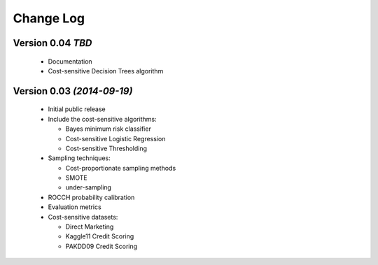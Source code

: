 Change Log
===============================================================================

Version 0.04 *TBD*
----------------------------

 * Documentation
 * Cost-sensitive Decision Trees algorithm


Version 0.03 *(2014-09-19)*
----------------------------
 
  * Initial public release
  * Include the cost-sensitive algorithms:
  
    * Bayes minimum risk classifier
    * Cost-sensitive Logistic Regression
    * Cost-sensitive Thresholding
    
  * Sampling techniques:
  
    * Cost-proportionate sampling methods
    * SMOTE
    * under-sampling
  
  * ROCCH probability calibration
  * Evaluation metrics
  * Cost-sensitive datasets:
    
    * Direct Marketing
    * Kaggle11 Credit Scoring
    * PAKDD09 Credit Scoring


